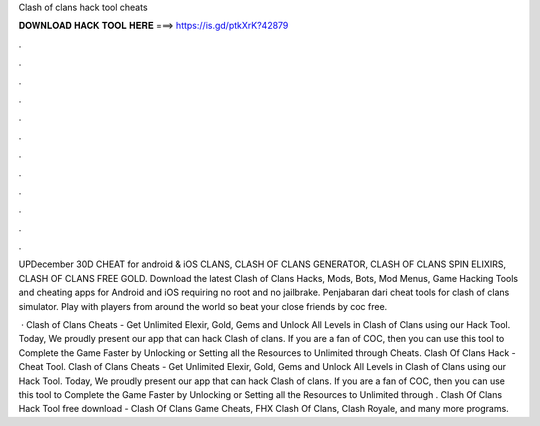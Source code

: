 Clash of clans hack tool cheats



𝐃𝐎𝐖𝐍𝐋𝐎𝐀𝐃 𝐇𝐀𝐂𝐊 𝐓𝐎𝐎𝐋 𝐇𝐄𝐑𝐄 ===> https://is.gd/ptkXrK?42879



.



.



.



.



.



.



.



.



.



.



.



.

UPDecember 30D CHEAT for android & iOS CLANS, CLASH OF CLANS GENERATOR, CLASH OF CLANS SPIN ELIXIRS, CLASH OF CLANS FREE GOLD. Download the latest Clash of Clans Hacks, Mods, Bots, Mod Menus, Game Hacking Tools and cheating apps for Android and iOS requiring no root and no jailbrake. Penjabaran dari cheat tools for clash of clans simulator. Play with players from around the world so beat your close friends by coc free.

 · Clash of Clans Cheats - Get Unlimited Elexir, Gold, Gems and Unlock All Levels in Clash of Clans using our Hack Tool. Today, We proudly present our app that can hack Clash of clans. If you are a fan of COC, then you can use this tool to Complete the Game Faster by Unlocking or Setting all the Resources to Unlimited through Cheats. Clash Of Clans Hack - Cheat Tool. Clash of Clans Cheats - Get Unlimited Elexir, Gold, Gems and Unlock All Levels in Clash of Clans using our Hack Tool. Today, We proudly present our app that can hack Clash of clans. If you are a fan of COC, then you can use this tool to Complete the Game Faster by Unlocking or Setting all the Resources to Unlimited through . Clash Of Clans Hack Tool free download - Clash Of Clans Game Cheats, FHX Clash Of Clans, Clash Royale, and many more programs.
